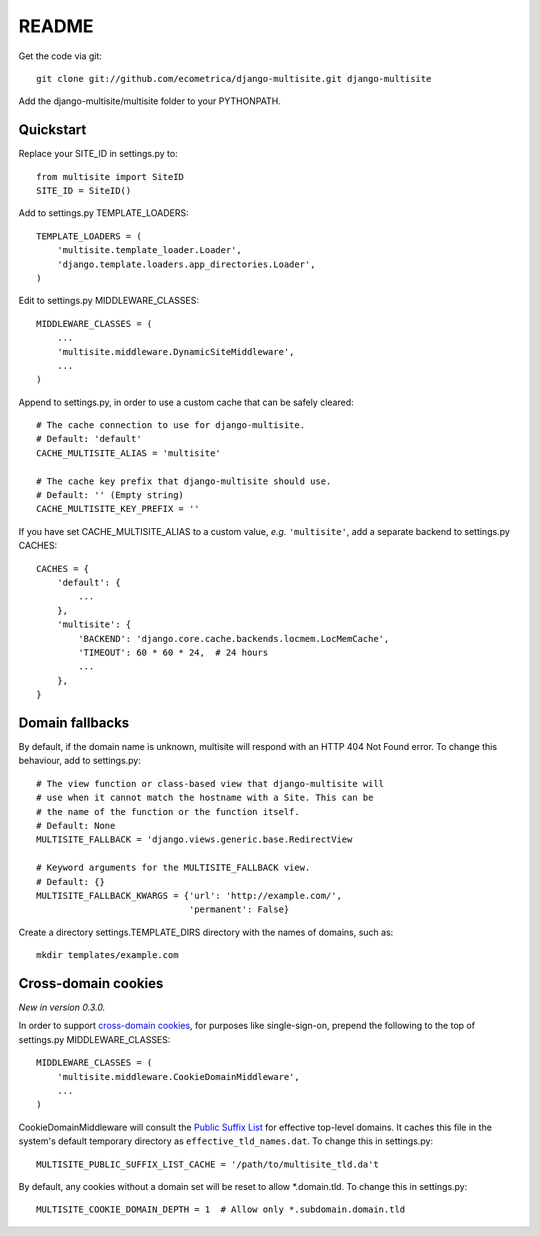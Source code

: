README
======

Get the code via git::

    git clone git://github.com/ecometrica/django-multisite.git django-multisite

Add the django-multisite/multisite folder to your PYTHONPATH.


Quickstart
----------

Replace your SITE_ID in settings.py to::

    from multisite import SiteID
    SITE_ID = SiteID()

Add to settings.py TEMPLATE_LOADERS::

    TEMPLATE_LOADERS = ( 
        'multisite.template_loader.Loader',
        'django.template.loaders.app_directories.Loader',
    ) 

Edit to settings.py MIDDLEWARE_CLASSES::

    MIDDLEWARE_CLASSES = (
        ...
        'multisite.middleware.DynamicSiteMiddleware',
        ...
    )

Append to settings.py, in order to use a custom cache that can be
safely cleared::

    # The cache connection to use for django-multisite.
    # Default: 'default'
    CACHE_MULTISITE_ALIAS = 'multisite'
    
    # The cache key prefix that django-multisite should use.
    # Default: '' (Empty string)
    CACHE_MULTISITE_KEY_PREFIX = ''

If you have set CACHE\_MULTISITE\_ALIAS to a custom value, *e.g.*
``'multisite'``, add a separate backend to settings.py CACHES::

    CACHES = {
        'default': {
            ...
        },
        'multisite': {
            'BACKEND': 'django.core.cache.backends.locmem.LocMemCache',
            'TIMEOUT': 60 * 60 * 24,  # 24 hours
            ...
        },
    }


Domain fallbacks
----------------

By default, if the domain name is unknown, multisite will respond with
an HTTP 404 Not Found error. To change this behaviour, add to
settings.py::

    # The view function or class-based view that django-multisite will
    # use when it cannot match the hostname with a Site. This can be
    # the name of the function or the function itself.
    # Default: None
    MULTISITE_FALLBACK = 'django.views.generic.base.RedirectView

    # Keyword arguments for the MULTISITE_FALLBACK view.
    # Default: {}
    MULTISITE_FALLBACK_KWARGS = {'url': 'http://example.com/',
                                 'permanent': False}

Create a directory settings.TEMPLATE_DIRS directory with the names of
domains, such as::

    mkdir templates/example.com


Cross-domain cookies
--------------------

*New in version 0.3.0.*

In order to support `cross-domain cookies`_,
for purposes like single-sign-on,
prepend the following to the top of
settings.py MIDDLEWARE_CLASSES::

    MIDDLEWARE_CLASSES = (
        'multisite.middleware.CookieDomainMiddleware',
        ...
    )

CookieDomainMiddleware will consult the `Public Suffix List`_
for effective top-level domains.
It caches this file
in the system's default temporary directory
as ``effective_tld_names.dat``.
To change this in settings.py::

    MULTISITE_PUBLIC_SUFFIX_LIST_CACHE = '/path/to/multisite_tld.da't

By default,
any cookies without a domain set
will be reset to allow \*.domain.tld.
To change this in settings.py::

    MULTISITE_COOKIE_DOMAIN_DEPTH = 1  # Allow only *.subdomain.domain.tld

.. _cross-domain cookies: http://en.wikipedia.org/wiki/HTTP_cookie#Domain_and_Path
.. _Public Suffix List: http://publicsuffix.org/
